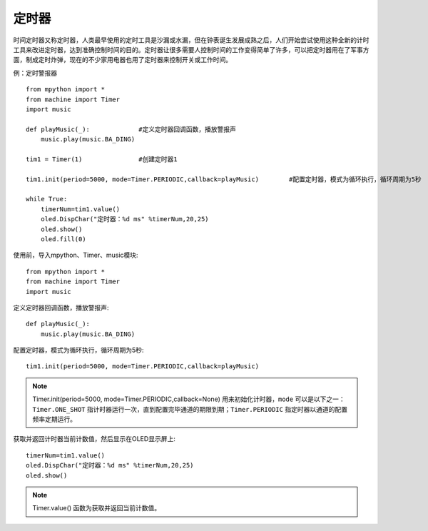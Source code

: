 定时器
=======

时间定时器又称定时器，人类最早使用的定时工具是沙漏或水漏，但在钟表诞生发展成熟之后，人们开始尝试使用这种全新的计时工具来改进定时器，达到准确控制时间的目的。定时器让很多需要人控制时间的工作变得简单了许多，可以把定时器用在了军事方面，制成定时炸弹，现在的不少家用电器也用了定时器来控制开关或工作时间。

例：定时警报器
::

    from mpython import *
    from machine import Timer
    import music

    def playMusic(_):             #定义定时器回调函数，播放警报声
        music.play(music.BA_DING)

    tim1 = Timer(1)               #创建定时器1

    tim1.init(period=5000, mode=Timer.PERIODIC,callback=playMusic)        #配置定时器，模式为循环执行，循环周期为5秒

    while True:
        timerNum=tim1.value()
        oled.DispChar("定时器：%d ms" %timerNum,20,25)
        oled.show()
        oled.fill(0) 


使用前，导入mpython、Timer、music模块::

    from mpython import *
    from machine import Timer
    import music

定义定时器回调函数，播放警报声::

    def playMusic(_):             
        music.play(music.BA_DING)

配置定时器，模式为循环执行，循环周期为5秒::

    tim1.init(period=5000, mode=Timer.PERIODIC,callback=playMusic)

.. Note::

    Timer.init(period=5000, mode=Timer.PERIODIC,callback=None)  用来初始化计时器，``mode`` 可以是以下之一：``Timer.ONE_SHOT`` 指计时器运行一次，直到配置完毕通道的期限到期；``Timer.PERIODIC`` 指定时器以通道的配置频率定期运行。

获取并返回计时器当前计数值，然后显示在OLED显示屏上::

    timerNum=tim1.value()
    oled.DispChar("定时器：%d ms" %timerNum,20,25)
    oled.show()

.. Note::

    Timer.value() 函数为获取并返回当前计数值。
